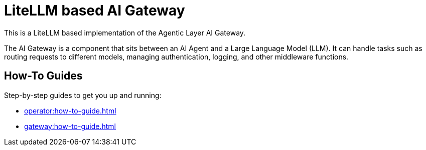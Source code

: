 = LiteLLM based AI Gateway

This is a LiteLLM based implementation of the Agentic Layer AI Gateway.

The AI Gateway is a component that sits between an AI Agent and a Large Language Model (LLM).
It can handle tasks such as routing requests to different models, managing authentication, logging, and other middleware functions.

== How-To Guides

Step-by-step guides to get you up and running:

* xref:operator:how-to-guide.adoc[]
* xref:gateway:how-to-guide.adoc[]
